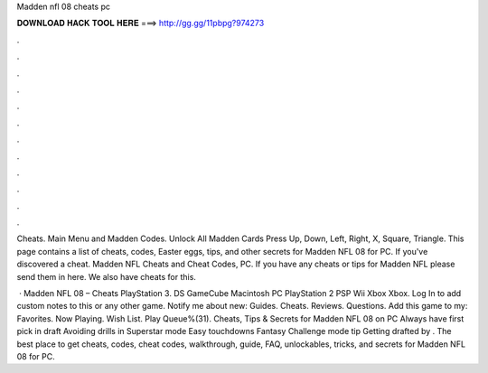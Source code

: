 Madden nfl 08 cheats pc



𝐃𝐎𝐖𝐍𝐋𝐎𝐀𝐃 𝐇𝐀𝐂𝐊 𝐓𝐎𝐎𝐋 𝐇𝐄𝐑𝐄 ===> http://gg.gg/11pbpg?974273



.



.



.



.



.



.



.



.



.



.



.



.

Cheats. Main Menu and Madden Codes. Unlock All Madden Cards Press Up, Down, Left, Right, X, Square, Triangle. This page contains a list of cheats, codes, Easter eggs, tips, and other secrets for Madden NFL 08 for PC. If you've discovered a cheat. Madden NFL Cheats and Cheat Codes, PC. If you have any cheats or tips for Madden NFL please send them in here. We also have cheats for this.

 · Madden NFL 08 – Cheats PlayStation 3. DS GameCube Macintosh PC PlayStation 2 PSP Wii Xbox Xbox. Log In to add custom notes to this or any other game. Notify me about new: Guides. Cheats. Reviews. Questions. Add this game to my: Favorites. Now Playing. Wish List. Play Queue%(31). Cheats, Tips & Secrets for Madden NFL 08 on PC Always have first pick in draft Avoiding drills in Superstar mode Easy touchdowns Fantasy Challenge mode tip Getting drafted by . The best place to get cheats, codes, cheat codes, walkthrough, guide, FAQ, unlockables, tricks, and secrets for Madden NFL 08 for PC.
